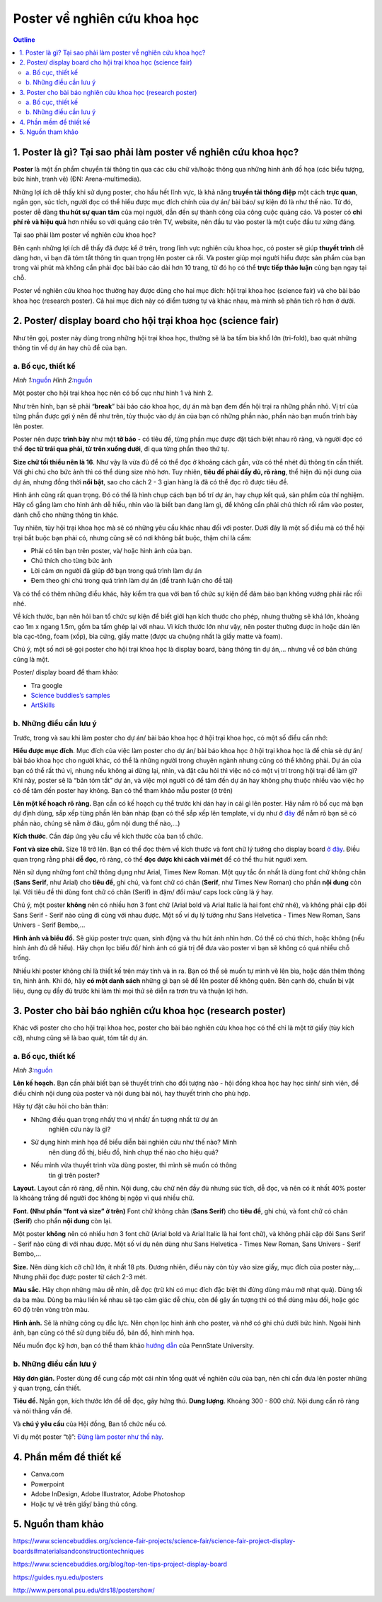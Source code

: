 #######################################################
Poster về nghiên cứu khoa học
#######################################################

.. contents:: Outline
    :depth: 2
    :local:

=================================================================
1. Poster là gì? Tại sao phải làm poster về nghiên cứu khoa học?
=================================================================

**Poster** là một ấn phẩm chuyển tải thông tin qua các câu chữ và/hoặc
thông qua những hình ảnh đồ họa (các biểu tượng, bức hình, tranh vẽ)
(ĐN: Arena-multimedia).

Những lợi ích dễ thấy khi sử dụng poster, cho hầu hết lĩnh vực, là khả
năng **truyền tải thông điệp** một cách **trực quan**, ngắn gọn, súc
tích, người đọc có thể hiểu được mục đích chính của dự án/ bài báo/ sự
kiện đó là như thế nào. Từ đó, poster dễ dàng **thu hút sự quan tâm**
của mọi người, dẫn đến sự thành công của công cuộc quảng cáo. Và poster
có **chi phí rẻ và hiệu quả** hơn nhiều so với quảng cáo trên TV,
website, nên đầu tư vào poster là một cuộc đầu tư xứng đáng.

Tại sao phải làm poster về nghiên cứu khoa học?

Bên cạnh những lợi ích dễ thấy đã được kể ở trên, trong lĩnh vực nghiên
cứu khoa học, có poster sẽ giúp **thuyết trình** dễ dàng hơn, vì bạn đã
tóm tắt thông tin quan trọng lên poster cả rồi. Và poster giúp mọi người
hiểu được sản phẩm của bạn trong vài phút mà không cần phải đọc bài báo
cáo dài hơn 10 trang, từ đó họ có thể **trực tiếp thảo luận** cùng bạn
ngay tại chỗ.

Poster về nghiên cứu khoa học thường hay được dùng cho hai mục đích: hội
trại khoa học (science fair) và cho bài báo khoa học (research poster).
Cả hai mục đích này có điểm tương tự và khác nhau, mà mình sẽ phân tích
rõ hơn ở dưới.

==============================================================
2. Poster/ display board cho hội trại khoa học (science fair)
==============================================================

Như tên gọi, poster này dùng trong những hội trại khoa học, thường sẽ là
ba tấm bìa khổ lớn (tri-fold), bao quát những thông tin về dự án hay chủ
đề của bạn.

--------------------------------------------------------------
a. Bố cục, thiết kế
--------------------------------------------------------------

|image0|\ |image1|

*Hình 
1:*\ `nguồn <https://www.thinglink.com/scene/690280762808729601>`__ 
*Hình 
2:*\ `nguồn <https://www.sciencebuddies.org/science-fair-projects/science-fair/science-fair-project-display-boards#keyinfo>`__

Một poster cho hội trại khoa học nên có bố cục như hình 1 và hình 2.

Như trên hình, bạn sẽ phải “\ **break**\ ” bài báo cáo khoa học, dự án
mà bạn đem đến hội trại ra những phần nhỏ. Vị trí của từng phần được gợi
ý nên để như trên, tùy thuộc vào dự án của bạn có những phần nào, phần
nào bạn muốn trình bày lên poster.

Poster nên được **trình bày** như một **tờ báo** - có tiêu đề, từng phần
mục được đặt tách biệt nhau rõ ràng, và người đọc có thể **đọc từ trái
qua phải, từ trên xuống dưới**, đi qua từng phần theo thứ tự.

**Size chữ tối thiểu nên là 16**. Như vậy là vừa đủ để có thể đọc ở
khoảng cách gần, vừa có thể nhét đủ thông tin cần thiết. Với ghi chú cho
bức ảnh thì có thể dùng size nhỏ hơn. Tuy nhiên, **tiêu đề phải đầy đủ,
rõ ràng**, thể hiện đủ nội dung của dự án, nhưng đồng thời **nổi bật**,
sao cho cách 2 - 3 gian hàng là đã có thể đọc rõ được tiêu đề.

Hình ảnh cũng rất quan trọng. Đó có thể là hình chụp cách bạn bố trí dự
án, hay chụp kết quả, sản phẩm của thí nghiệm. Hãy cố gắng làm cho hình
ảnh dễ hiểu, nhìn vào là biết bạn đang làm gì, để không cần phải chú
thích rối rắm vào poster, dành chỗ cho những thông tin khác.

Tuy nhiên, tùy hội trại khoa học mà sẽ có những yêu cầu khác nhau đối
với poster. Dưới đây là một số điều mà có thể hội trại bắt buộc bạn phải
có, nhưng cũng sẽ có nơi không bắt buộc, thậm chí là cấm:

-  Phải có tên bạn trên poster, và/ hoặc hình ảnh của bạn.

-  Chú thích cho từng bức ảnh

-  Lời cảm ơn người đã giúp đỡ bạn trong quá trình làm dự án

-  Đem theo ghi chú trong quá trình làm dự án (để tranh luận cho đề tài)

Và có thể có thêm những điều khác, hãy kiểm tra qua với ban tổ chức sự
kiện để đảm bảo bạn không vướng phải rắc rối nhé.

Về kích thước, bạn nên hỏi ban tổ chức sự kiện để biết giới hạn kích
thước cho phép, nhưng thường sẽ khá lớn, khoảng cao 1m x ngang 1.5m, gồm
ba tấm ghép lại với nhau. Vì kích thước lớn như vậy, nên poster thường
được in hoặc dán lên bìa cạc-tông, foam (xốp), bìa cứng, giấy matte
(được ưa chuộng nhất là giấy matte và foam).

Chú ý, một số nơi sẽ gọi poster cho hội trại khoa học là display board,
bảng thông tin dự án,... nhưng về cơ bản chúng cũng là một.

Poster/ display board để tham khảo:

-  Tra google
    
-  `Science buddies’s samples <https://www.sciencebuddies.org/science-fair-projects/science-fair/science-fair-project-display-boards?from=Blog#samples>`__

-  `ArtSkills <https://www.artskills.com/listposters.aspx?postercategoryid=7&categorytext=Science/Health>`__

--------------------------------------------------------------
b. Những điều cần lưu ý
--------------------------------------------------------------

Trước, trong và sau khi làm poster cho dự án/ bài báo khoa học ở hội
trại khoa học, có một số điều cần nhớ:

**Hiểu được mục đích**. Mục đích của việc làm poster cho dự án/ bài báo
khoa học ở hội trại khoa học là để chia sẻ dự án/ bài báo khoa học cho
người khác, có thể là những người trong chuyên ngành nhưng cũng có thể
không phải. Dự án của bạn có thể rất thú vị, nhưng nếu không ai dừng
lại, nhìn, và đặt câu hỏi thì việc nó có một vị trí trong hội trại để
làm gì? Khi này, poster sẽ là “bản tóm tắt” dự án, và việc mọi người có
để tâm đến dự án hay không phụ thuộc nhiều vào việc họ có để tâm đến
poster hay không. Bạn có thể tham khảo mẫu poster (ở trên)

**Lên một kế hoạch rõ ràng.** Bạn cần có kế hoạch cụ thể trước khi dán
hay in cái gì lên poster. Hãy nắm rõ bố cục mà bạn dự định dùng, sắp xếp
từng phần lên bản nháp (bạn có thể sắp xếp lên template, ví dụ như ở
`đây <https://www.sciencebuddies.org/artskills/tri-fold-template.jpg?from=Blog>`__
để nắm rõ bạn sẽ có phần nào, chúng sẽ nằm ở đâu, gồm nội dung thế
nào,...)

**Kích thước**. Cần đáp ứng yêu cầu về kích thước của ban tổ chức.

**Font và size chữ.** Size 18 trở lên. Bạn có thể đọc thêm về kích thước
và font chữ lý tưởng cho display board `ở
đây <https://www.sciencebuddies.org/science-fair-projects/science-fair/display-board-fonts>`__.
Điều quan trọng rằng phải **dễ đọc**, rõ ràng, có thể **đọc được khi
cách vài mét** để có thể thu hút người xem.

Nên sử dụng những font chữ thông dụng như Arial, Times New Roman. Một
quy tắc ổn nhất là dùng font chữ không chân (**Sans Serif**, như Arial)
cho **tiêu đề**, ghi chú, và font chữ có chân (**Serif**, như Times New
Roman) cho phần **nội dung** còn lại. Với tiêu đề thì dùng font chữ có
chân (Serif) in đậm/ đổi màu/ caps lock cũng là ý hay.

Chú ý, một poster **không** nên có nhiều hơn 3 font chữ (Arial bold và
Arial Italic là hai font chữ nhé), và không phải cặp đôi Sans Serif -
Serif nào cũng đi cùng với nhau được. Một số ví dụ lý tưởng như Sans
Helvetica - Times New Roman, Sans Univers - Serif Bembo,...

**Hình ảnh và biểu đồ.** Sẽ giúp poster trực quan, sinh động và thu hút
ánh nhìn hơn. Có thể có chú thích, hoặc không (nếu hình ảnh đủ dễ hiểu).
Hãy chọn lọc biểu đồ/ hình ảnh có giá trị để đưa vào poster vì bạn sẽ
không có quá nhiều chỗ trống.

Nhiều khi poster không chỉ là thiết kế trên máy tính và in ra. Bạn có
thể sẽ muốn tự mình vẽ lên bìa, hoặc dán thêm thông tin, hình ảnh. Khi
đó, hãy **có một danh sách** những gì bạn sẽ để lên poster để không
quên. Bên cạnh đó, chuẩn bị vật liệu, dụng cụ đầy đủ trước khi làm thì
mọi thứ sẽ diễn ra trơn tru và thuận lợi hơn.

==============================================================
3. Poster cho bài báo nghiên cứu khoa học (research poster)
==============================================================

Khác với poster cho cho hội trại khoa học, poster cho bài báo nghiên cứu
khoa học có thể chỉ là một tờ giấy (tùy kích cỡ), nhưng cũng sẽ là bao
quát, tóm tắt dự án.

--------------------------------------------------------------
a. Bố cục, thiết kế
--------------------------------------------------------------

|image2|

*Hình 
3:*\ `nguồn <https://www.lib.umassd.edu/photographics/postertemplate>`__

**Lên kế hoạch.** Bạn cần phải biết bạn sẽ thuyết trình cho đối tượng
nào - hội đồng khoa học hay học sinh/ sinh viên, để điều chỉnh nội dung
của poster và nội dung bài nói, hay thuyết trình cho phù hợp.

Hãy tự đặt câu hỏi cho bản thân:

-  Những điều quan trọng nhất/ thú vị nhất/ ấn tượng nhất từ dự án
      nghiên cứu này là gì?

-  Sử dụng hình minh họa để biểu diễn bài nghiên cứu như thế nào? Mình
      nên dùng đồ thị, biểu đồ, hình chụp thế nào cho hiệu quả?

-  Nếu mình vừa thuyết trình vừa dùng poster, thì mình sẽ muốn có thông
      tin gì trên poster?

**Layout.** Layout cần rõ ràng, dễ nhìn. Nội dung, câu chữ nên đầy đủ
nhưng súc tích, dễ đọc, và nên có ít nhất 40% poster là khoảng trắng để
người đọc không bị ngộp vì quá nhiều chữ.

**Font. (Như phần “font và size” ở trên)** Font chữ không chân (**Sans
Serif**) cho **tiêu đề**, ghi chú, và font chữ có chân (**Serif**) cho
phần **nội dung** còn lại.

Một poster **không** nên có nhiều hơn 3 font chữ (Arial bold và Arial
Italic là hai font chữ), và không phải cặp đôi Sans Serif - Serif nào
cũng đi với nhau được. Một số ví dụ nên dùng như Sans Helvetica - Times
New Roman, Sans Univers - Serif Bembo,...

**Size.** Nên dùng kích cỡ chữ lớn, ít nhất 18 pts. Đương nhiên, điều
này còn tùy vào size giấy, mục đích của poster này,... Nhưng phải đọc
được poster từ cách 2-3 mét.

**Màu sắc.** Hãy chọn những màu dễ nhìn, dễ đọc (trừ khi có mục đích đặc
biệt thì đừng dùng màu mờ nhạt quá). Dùng tối da ba màu. Dùng ba màu
liền kề nhau sẽ tạo cảm giác dễ chịu, còn để gây ấn tượng thì có thể
dùng màu đối, hoặc góc 60 độ trên vòng tròn màu.

**Hình ảnh.** Sẽ là những công cụ đắc lực. Nên chọn lọc hình ảnh cho
poster, và nhớ có ghi chú dưới bức hình. Ngoài hình ảnh, bạn cũng có thể
sử dụng biểu đồ, bản đồ, hình minh họa.

Nếu muốn đọc kỹ hơn, bạn có thể tham khảo `hướng
dẫn <http://www.personal.psu.edu/drs18/postershow/>`__ của PennState
University.

--------------------------------------------------------------
b. Những điều cần lưu ý
--------------------------------------------------------------

**Hãy đơn giản.** Poster dùng để cung cấp một cái nhìn tổng quát về
nghiên cứu của bạn, nên chỉ cần đưa lên poster những ý quan trọng, cần
thiết.

**Tiêu đề.** Ngắn gọn, kích thước lớn để dễ đọc, gây hứng thú. **Dung
lượng**. Khoảng 300 - 800 chữ. Nội dung cần rõ ràng và nói thẳng vấn đề.

Và **chú ý yêu cầu** của Hội đồng, Ban tổ chức nếu có.

Ví dụ một poster “tệ”: `Đừng làm poster như thế
này <http://betterposters.blogspot.com/2011/04/critique-breast-cancer-inhibition.html>`__.

==============================================================
4. Phần mềm để thiết kế
==============================================================

-  Canva.com

-  Powerpoint

-  Adobe InDesign, Adobe Illustrator, Adobe Photoshop

-  Hoặc tự vẽ trên giấy/ bảng thủ công.

==============================================================
5. Nguồn tham khảo
==============================================================

https://www.sciencebuddies.org/science-fair-projects/science-fair/science-fair-project-display-boards#materialsandconstructiontechniques

https://www.sciencebuddies.org/blog/top-ten-tips-project-display-board

https://guides.nyu.edu/posters

http://www.personal.psu.edu/drs18/postershow/

.. |image0| image:: https://i.imgur.com/BgHwt9j.png
   :width: 3.58333in
   :height: 2.67708in
.. |image1| image:: https://i.imgur.com/pQokbaa.png
   :width: 3.62097in
   :height: 2.33854in
.. |image2| image:: https://i.imgur.com/S0chaHn.png
   :width: 6.5in
   :height: 4.875in
